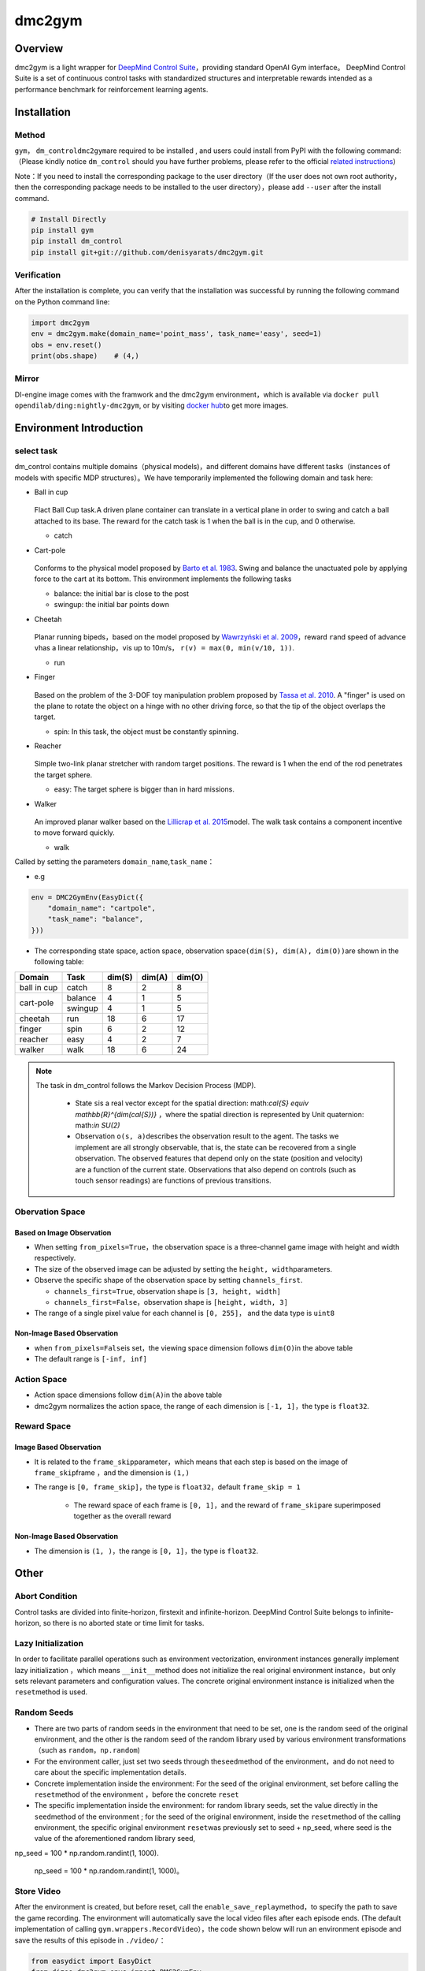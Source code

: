 dmc2gym
~~~~~~~~~~~~

Overview
=======

dmc2gym is a light wrapper for \ `DeepMind Control Suite <https://github.com/deepmind/dm_control>`__\ ，providing standard OpenAI Gym interface。
DeepMind Control Suite is a set of continuous control tasks with standardized structures and interpretable rewards intended as a performance benchmark for reinforcement learning agents.


.. image:: ./images/dmc2gym.png
   :align: center

Installation
====

Method
--------

\ ``gym``\ ， \ ``dm_control``\ \ ``dmc2gym``\ are required to be installed , and users could install from PyPI with the following command:（Please kindly notice \ ``dm_control``\  should you have further problems, please refer to the official \ `related instructions <https://github.com/deepmind/dm_control>`__\ ）

Note：If you need to install the corresponding package to the user directory（If the user does not own root authority，then the corresponding package needs to be installed to the user directory），please add ``--user`` after the install command.


.. code:: shell

    # Install Directly
    pip install gym
    pip install dm_control
    pip install git+git://github.com/denisyarats/dmc2gym.git

Verification
--------

After the installation is complete, you can verify that the installation was successful by running the following command on the Python command line:

.. code:: python

    import dmc2gym
    env = dmc2gym.make(domain_name='point_mass', task_name='easy', seed=1)
    obs = env.reset()
    print(obs.shape)    # (4,)

Mirror
----

DI-engine image comes with the framwork and the dmc2gym environment，which is available via \ ``docker pull opendilab/ding:nightly-dmc2gym``\ , or by visiting \ `docker hub <https://hub.docker.com/r/opendilab/ding>`__\ to get more images.

Environment Introduction
========================

select task
----------------

dm_control contains multiple domains（physical models)，and different domains have different tasks（instances of models with specific MDP structures）。We have temporarily implemented the following domain and task here:

-  Ball in cup

    .. image:: ./images/dmc2gym-ball_in_cup.png
        :width: 300
        :align: center
   
   Flact Ball Cup task.A driven plane container can translate in a vertical plane in order to swing and catch a ball attached to its base. The reward for the catch task is 1 when the ball is in the cup, and 0 otherwise.

   -  catch
  
-  Cart-pole

    .. image:: ./images/dmc2gym-cartpole.png
        :width: 300
        :align: center

   Conforms to the physical model proposed by \ `Barto et al. 1983 <https://ieeexplore.ieee.org/abstract/document/6313077>`__\ . Swing and balance the unactuated pole by applying force to the cart at its bottom. This environment implements the following tasks

   -  balance: the initial bar is close to the post

   -  swingup: the initial bar points down

-  Cheetah

    .. image:: ./images/dmc2gym-cheetah.png
        :width: 300
        :align: center

   Planar running bipeds，based on the model proposed by \ `Wawrzyński et al. 2009 <https://www.sciencedirect.com/science/article/abs/pii/S0893608009001026>`__\，reward \ ``r``\ and speed of advance \ ``v``\ has a linear relationship，\ ``v``\ is up to 10m/s， \ ``r(v) = max(0, min(v/10, 1))``\ .

   -  run

-  Finger

    .. image:: ./images/dmc2gym-finger.png
        :width: 300
        :align: center

   Based on the problem of the 3-DOF toy manipulation problem proposed by \ `Tassa et al. 2010  <https://homes.cs.washington.edu/~todorov/papers/TassaRSS10.pdf>`__\. A "finger" is used on the plane to rotate the object on a hinge with no other driving force, so that the tip of the object overlaps the target.

   -  spin: In this task, the object must be constantly spinning.

-  Reacher

    .. image:: ./images/dmc2gym-reacher.png
        :width: 300
        :align: center

   Simple two-link planar stretcher with random target positions. The reward is 1 when the end of the rod penetrates the target sphere.

   -  easy: The target sphere is bigger than in hard missions.

-  Walker

    .. image:: ./images/dmc2gym-walker.png
        :width: 300
        :align: center

   An improved planar walker based on the \ `Lillicrap et al. 2015 <https://arxiv.org/abs/1509.02971>`__\ model. The walk task contains a component incentive to move forward quickly.

   -  walk

Called by setting the parameters \ ``domain_name``\ ,\ ``task_name``\：

-  e.g

.. code:: python

    env = DMC2GymEnv(EasyDict({
        "domain_name": "cartpole",
        "task_name": "balance",
    }))

-  The corresponding state space, action space, observation space\ ``(dim(S), dim(A), dim(O))``\ are shown in the following table:

+------------+----------+------------+------------+-----------+
|   Domain   |   Task   |   dim(S)   |   dim(A)   |   dim(O)  |
+============+==========+============+============+===========+
|ball in cup |catch     |8           |2           |8          |
+------------+----------+------------+------------+-----------+
|cart-pole   |balance   |4           |1           |5          |
+            +----------+------------+------------+-----------+
|            |swingup   |4           |1           |5          |
+------------+----------+------------+------------+-----------+
|cheetah     |run       |18          |6           |17         |
+------------+----------+------------+------------+-----------+
|finger      |spin      |6           |2           |12         |
+------------+----------+------------+------------+-----------+
|reacher     |easy      |4           |2           |7          |
+------------+----------+------------+------------+-----------+
|walker      |walk      |18          |6           |24         |
+------------+----------+------------+------------+-----------+

.. note::
   The task in dm_control follows the Markov Decision Process (MDP).

    - State \ ``s``\ is a real vector except for the spatial direction: math:`\cal{S} \equiv \mathbb{R}^{dim(\cal{S})}` ，where the spatial direction is represented by Unit quaternion: math:`\in SU(2)` 

    - Observation \ ``o(s, a)``\ describes the observation result to the agent. The tasks we implement are all strongly observable, that is, the state can be recovered from a single observation. The observed features that depend only on the state (position and velocity) are a function of the current state. Observations that also depend on controls (such as touch sensor readings) are functions of previous transitions.

Obervation Space
----------------

Based on Image Observation
^^^^^^^^^^^^^^^^^^^^^^^^^

-  When setting \ ``from_pixels=True``\ ，the observation space is a three-channel game image with height and width respectively.

-  The size of the observed image can be adjusted by setting the \ ``height, width``\ parameters.

-  Observe the specific shape of the observation space by setting \ ``channels_first``\ .

   -  \ ``channels_first=True``\ , observation shape is \ ``[3, height, width]``\

   -  \ ``channels_first=False``\ ，observation shape is \ ``[height, width, 3]``\

-  The range of a single pixel value for each channel is \ ``[0, 255]``\ ， and the data type is \ ``uint8``\

Non-Image Based Observation 
^^^^^^^^^^^^^^^^^^^^^^^^^

-  when \ ``from_pixels=False``\ is set，the viewing space dimension follows \ ``dim(O)``\ in the above table

-  The default range is \ ``[-inf, inf]``\ 

Action Space
--------

-  Action space dimensions follow \ ``dim(A)``\ in the above table

-  dmc2gym normalizes the action space, the range of each dimension is \ ``[-1, 1]``\ ，the type is \ ``float32``\ .

Reward Space
--------

Image Based Observation 
^^^^^^^^^^^^^^^^^^^^^^^^^

-  It is related to the \ ``frame_skip``\ parameter，which means that each step is based on the image of \ ``frame_skip``\ frame ，and the dimension is \ ``(1,)``\

- The range is \ ``[0, frame_skip]``\ ，the type is \ ``float32``\ ，default \ ``frame_skip = 1``\

   - The reward space of each frame is \ ``[0, 1]``\ ，and the reward of \ ``frame_skip``\ are superimposed together as the overall reward

Non-Image Based Observation 
^^^^^^^^^^^^^^^^^^^^^^^^^

- The dimension is \ ``(1, )``\ ，the range is  \ ``[0, 1]``\ ，the type is \ ``float32``\ .

Other
====

Abort Condition
--------

Control tasks are divided into finite-horizon, firstexit and infinite-horizon. DeepMind Control Suite belongs to infinite-horizon, so there is no aborted state or time limit for tasks. 

Lazy Initialization
----------

In order to facilitate parallel operations such as environment vectorization, environment instances generally implement lazy initialization ，which means \ ``__init__``\ method does not initialize the real original environment instance，but only sets relevant parameters and configuration values. The concrete original environment instance is initialized when the \ ``reset``\ method is used.


Random Seeds
--------

-  There are two parts of random seeds in the environment that need to be set, one is the random seed of the original environment, and the other is the random seed of the random library used by various environment transformations（such as \ ``random``\ ，\ ``np.random``\)

-  For the environment caller, just set two seeds through the\ ``seed``\ method of the environment，and do not need to care about the specific implementation details.

-  Concrete implementation inside the environment: For the seed of the original environment, set before calling the \ ``reset``\ method of the environment ，before the concrete \ ``reset``\ 

-  The specific implementation inside the environment: for random library seeds, set the value directly in the \ ``seed``\ method of the environment ; for the seed of the original environment, inside the \ ``reset``\ method of the calling environment, the specific original environment \ ``reset``\ was previously set to seed + np_seed, where seed is the value of the aforementioned random library seed,
np_seed = 100 * np.random.randint(1, 1000).

   np_seed = 100 * np.random.randint(1, 1000)。

Store Video
----------------------

After the environment is created, but before reset, call the \ ``enable_save_replay``\ method，to specify the path to save the game recording. The environment will automatically save the local video files after each episode ends. (The default implementation of calling \ ``gym.wrappers.RecordVideo``\ ），the code shown below will run an environment episode and save the results of this episode in \ ``./video/``\ ：

.. code:: python

   from easydict import EasyDict
   from dizoo.dmc2gym.envs import DMC2GymEnv

   env = DMC2GymEnv(EasyDict({
        "domain_name": "cartpole",
        "task_name": "balance",
        "frame_skip": 2,
        "from_pixels": True,
    }))
   env.enable_save_replay(replay_path='./video')
   env.seed(314, dynamic_seed=False)
   obs = env.reset()

   while True:
       action = env.random_action()
       timestep = env.step(action)
       if timestep.done:
           print('Episode is over, final eval reward is: {}'.format(timestep.info['final_eval_reward']))
           break


DI-zoo Runnable Code Example
======================


The complete example file is at  `github
link <https://github.com/opendilab/DI-engine/blob/main/dizoo/dmc2gym/entry/dmc2gym_save_replay_example.py>`__

.. code:: python

    from easydict import EasyDict

    cartpole_balance_ddpg_config = dict(
        exp_name='dmc2gym_cartpole_balance_ddpg_eval',
        env=dict(
            env_id='dmc2gym_cartpole_balance',
            domain_name='cartpole',
            task_name='balance',
            from_pixels=False,
            norm_obs=dict(use_norm=False, ),
            norm_reward=dict(use_norm=False, ),
            collector_env_num=1,
            evaluator_env_num=8,
            use_act_scale=True,
            n_evaluator_episode=8,
            replay_path='./dmc2gym_cartpole_balance_ddpg_eval/video',
            stop_value=1000,
        ),
        policy=dict(
            cuda=True,
            random_collect_size=2560,
            load_path="./dmc2gym_cartpole_balance_ddpg/ckpt/iteration_10000.pth.tar",
            model=dict(
                obs_shape=5,
                action_shape=1,
                twin_critic=False,
                actor_head_hidden_size=128,
                critic_head_hidden_size=128,
                action_space='regression',
            ),
            learn=dict(
                update_per_collect=1,
                batch_size=128,
                learning_rate_actor=1e-3,
                learning_rate_critic=1e-3,
                ignore_done=False,
                target_theta=0.005,
                discount_factor=0.99,
                actor_update_freq=1,
                noise=False,
            ),
            collect=dict(
                n_sample=1,
                unroll_len=1,
                noise_sigma=0.1,
            ),
            other=dict(replay_buffer=dict(replay_buffer_size=10000, ), ),
        )
    )
    cartpole_balance_ddpg_config = EasyDict(cartpole_balance_ddpg_config)
    main_config = cartpole_balance_ddpg_config

    cartpole_balance_create_config = dict(
        env=dict(
            type='dmc2gym',
            import_names=['dizoo.dmc2gym.envs.dmc2gym_env'],
        ),
        env_manager=dict(type='base'),
        policy=dict(
            type='ddpg',
            import_names=['ding.policy.ddpg'],
        ),
        replay_buffer=dict(type='naive', ),
    )
    cartpole_balance_create_config = EasyDict(cartpole_balance_create_config)
    create_config = cartpole_balance_create_config
